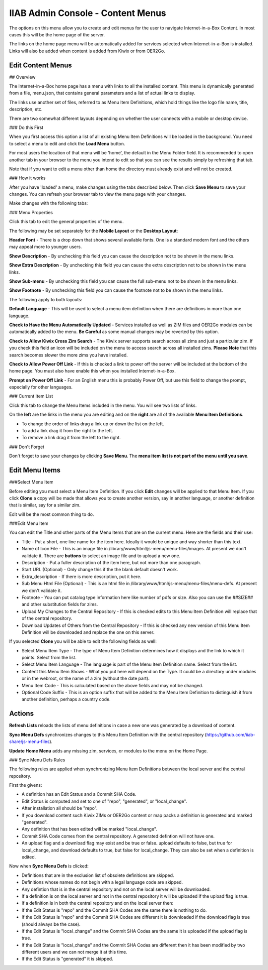 IIAB Admin Console - Content Menus
==================================

The options on this menu allow you to create and edit menus for the user to navigate Internet-in-a-Box Content. In most cases this will be the home page of the server.

The links on the home page menu will be automatically added for services selected when Internet-in-a-Box is installed. Links will also be added when content is added from Kiwix or from OER2Go.

Edit Content Menus
------------------

## Overview

The Internet-in-a-Box home page has a menu with links to all the installed content. This menu is dynamically generated from a file, menu.json, that contains general parameters and a list of actual links to display.

The links use another set of files, referred to as Menu Item Definitions, which hold things like the logo file name, title, description, etc.

There are two somewhat different layouts depending on whether the user connects with a mobile or desktop device.

### Do this First

When you first access this option a list of all existing Menu Item Definitions will be loaded in the background. You need to select a menu to edit and click the **Load Menu** button.

For most users the location of that menu will be 'home', the default in the Menu Folder field. It is recommended to open another tab in your browser to the menu you intend to edit so that you can see the results simply by refreshing that tab.

Note that if you want to edit a menu other than home the directory must already exist and will not be created.

### How it works

After you have 'loaded' a menu, make changes using the tabs described below. Then click **Save Menu** to save your changes. You can refresh your browser tab to view the menu page with your changes.

Make changes with the following tabs:

### Menu Properties

Click this tab to edit the general properties of the menu.

The following may be set separately for the **Mobile Layout** or the **Desktop Layout**:

**Header Font** - There is a drop down that shows several available fonts. One is a standard modern font and the others may appeal more to younger users.

**Show Description** - By unchecking this field you can cause the description not to be shown in the menu links.

**Show Extra Description** - By unchecking this field you can cause the extra description not to be shown in the menu links.

**Show Sub-menu** - By unchecking this field you can cause the full sub-menu not to be shown in the menu links.

**Show Footnote** - By unchecking this field you can cause the footnote not to be shown in the menu links.

The following apply to both layouts:

**Default Language** - This will be used to select a menu item definition when there are definitions in more than one language.

**Check to Have the Menu Automatically Updated** - Services installed as well as ZIM files and OER2Go modules can be automatically added to the menu. **Be Careful** as some manual changes may be reverted by this option.

**Check to Allow Kiwix Cross Zim Search** - The Kiwix server supports search across all zims and just a particular zim. If you check this field an icon will be included on the menu to access search across all installed zims. **Please Note** that this search becomes slower the more zims you have installed.

**Check to Allow Power Off Link** - If this is checked a link to power off the server will be included at the bottom of the home page. You must also have enable this when you installed Internet-in-a-Box.

**Prompt on Power Off Link** - For an English menu this is probably Power Off, but use this field to change the prompt, especially for other languages.

### Current Item List

Click this tab to change the Menu Items included in the menu. You will see two lists of links.

On the **left** are the links in the menu you are editing and on the **right** are all of the available **Menu Item Definitions**.

* To change the order of links drag a link up or down the list on the left.
* To add a link drag it from the right to the left.
* To remove a link drag it from the left to the right.

### Don't Forget

Don't forget to save your changes by clicking **Save Menu**. The **menu item list is not part of the menu until you save**.

Edit Menu Items
---------------

###Select Menu Item

Before editing you must select a Menu Item Definition. If you click **Edit** changes will be applied to that Menu Item. If you click **Clone** a copy will be made that allows you to create another version, say in another language, or another definition that is similar, say for a similar zim.

Edit will be the most common thing to do.

###Edit Menu Item


You can edit the Title and other parts of the Menu Items that are on the current menu. Here are the fields and their use:

* Title - Put a short, one line name for the item here. Ideally it would be unique and way shorter than this text.
* Name of Icon File - This is an image file in /library/www/html/js-menu/menu-files/images. At present we don't validate it. There are **buttons** to select an image file and to upload a new one.
* Description - Put a fuller description of the item here, but not more than one paragraph.
* Start URL (Optional) - Only change this if the the blank default doesn't work.
* Extra_description - If there is more description, put it here.
* Sub Menu Html File (Optional) - This is an html file in /library/www/html/js-menu/menu-files/menu-defs. At present we don't validate it.
* Footnote - You can put catalog type information here like number of pdfs or size. Also you can use the ##SIZE## and other substitution fields for zims.
* Upload My Changes to the Central Repository - If this is checked edits to this Menu Item Definition will replace that of the central repository.
* Download Updates of Others from the Central Repository - If this is checked any new version of this Menu Item Definition will be downloaded and replace the one on this server.

If you selected **Clone** you will be able to edit the following fields as well:

* Select Menu Item Type - The type of Menu Item Definition determines how it displays and the link to which it points. Select from the list.
* Select Menu Item Language - The language is part of the Menu Item Definition name. Select from the list.
* Content this Menu Item Shows - What you put here will depend on the Type. It could be a directory under modules or in the webroot, or the name of a zim (without the date part).
* Menu Item Code - This is calculated based on the above fields and may not be changed.
* Optional Code Suffix - This is an option suffix that will be added to the Menu Item Definition to distinguish it from another definition, perhaps a country code.

Actions
-------

**Refresh Lists** reloads the lists of menu definitions in case a new one was generated by a download of content.

**Sync Menu Defs** synchronizes changes to this Menu Item Definition with the central repository (https://github.com/iiab-share/js-menu-files).

**Update Home Menu** adds any missing zim, services, or modules to the menu on the Home Page.

### Sync Menu Defs Rules

The following rules are applied when synchronizing Menu Item Definitions between the local server and the central repository.

First the givens:

* A definition has an Edit Status and a Commit SHA Code.
* Edit Status is computed and set to one of "repo", "generated", or "local_change".
* After installation all should be "repo".
* If you download content such Kiwix ZIMs or OER2Go content or map packs a definition is generated and marked "generated".
* Any definition that has been edited will be marked "local_change".
* Commit SHA Code comes from the central repository. A generated defintion will not have one.
* An upload flag and a download flag may exist and be true or false. upload defaults to false, but true for local_change, and download defaults to true, but false for local_change. They can also be set when a definition is edited.

Now when **Sync Menu Defs** is clicked:

* Definitions that are in the exclusion list of obsolete definitions are skipped.
* Definitions whose names do not begin with a legal language code are skipped.
* Any defintion that is in the central repository and not on the local server will be downloaded.
* If a definition is on the local server and not in the central repository it will be uploaded if the upload flag is true.
* If a definition is in both the central repository and on the local server then:
* If the Edit Status is "repo" and the Commit SHA Codes are the same there is nothing to do.
* If the Edit Status is "repo" and the Commit SHA Codes are different it is downloaded if the download flag is true (should always be the case).
* If the Edit Status is "local_change" and the Commit SHA Codes are the same it is uploaded if the upload flag is true.
* If the Edit Status is "local_change" and the Commit SHA Codes are different then it has been modified by two different users and we can not merge it at this time.
* If the Edit Status is "generated" it is skipped.

